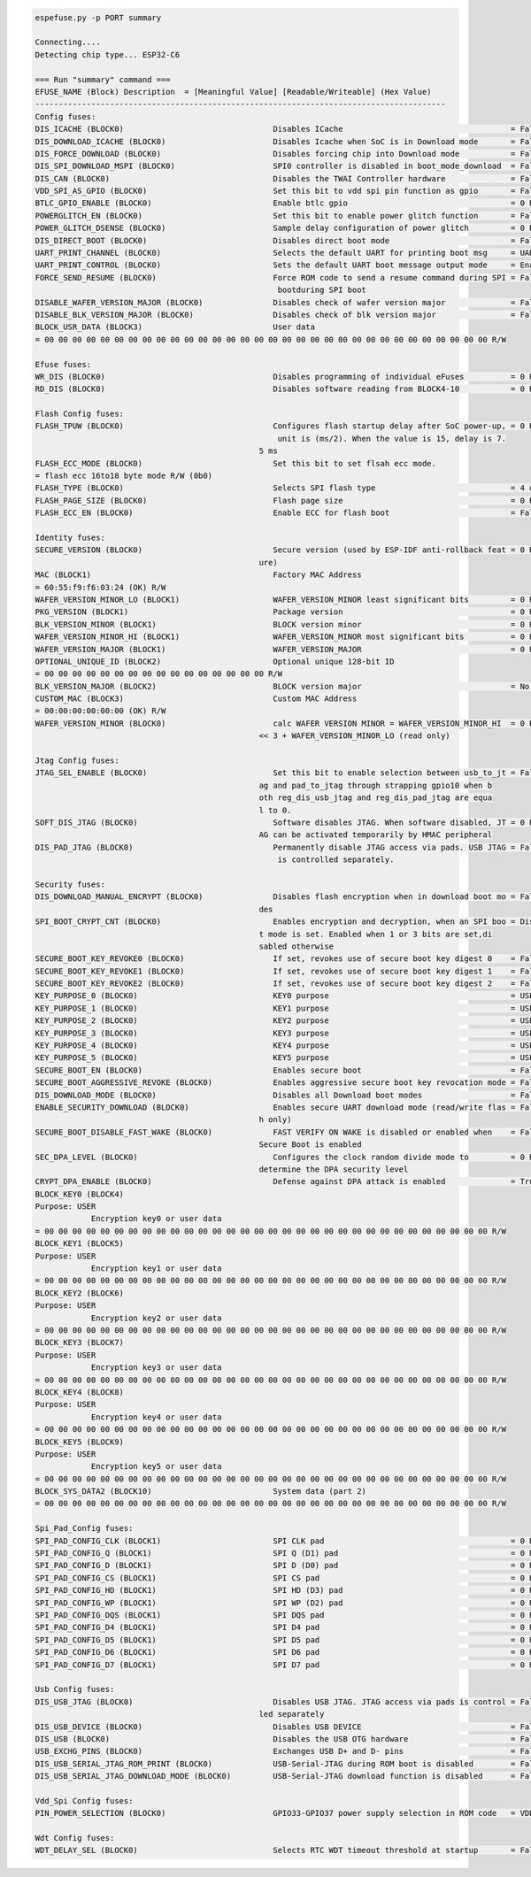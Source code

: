 .. code-block:: none

    espefuse.py -p PORT summary

    Connecting....
    Detecting chip type... ESP32-C6

    === Run "summary" command ===
    EFUSE_NAME (Block) Description  = [Meaningful Value] [Readable/Writeable] (Hex Value)
    ----------------------------------------------------------------------------------------
    Config fuses:
    DIS_ICACHE (BLOCK0)                                Disables ICache                                    = False R/W (0b0)
    DIS_DOWNLOAD_ICACHE (BLOCK0)                       Disables Icache when SoC is in Download mode       = False R/W (0b0)
    DIS_FORCE_DOWNLOAD (BLOCK0)                        Disables forcing chip into Download mode           = False R/W (0b0)
    DIS_SPI_DOWNLOAD_MSPI (BLOCK0)                     SPI0 controller is disabled in boot_mode_download  = False R/W (0b0)
    DIS_CAN (BLOCK0)                                   Disables the TWAI Controller hardware              = False R/W (0b0)
    VDD_SPI_AS_GPIO (BLOCK0)                           Set this bit to vdd spi pin function as gpio       = False R/W (0b0)
    BTLC_GPIO_ENABLE (BLOCK0)                          Enable btlc gpio                                   = 0 R/W (0b00)
    POWERGLITCH_EN (BLOCK0)                            Set this bit to enable power glitch function       = False R/W (0b0)
    POWER_GLITCH_DSENSE (BLOCK0)                       Sample delay configuration of power glitch         = 0 R/W (0b00)
    DIS_DIRECT_BOOT (BLOCK0)                           Disables direct boot mode                          = False R/W (0b0)
    UART_PRINT_CHANNEL (BLOCK0)                        Selects the default UART for printing boot msg     = UART0 R/W (0b0)
    UART_PRINT_CONTROL (BLOCK0)                        Sets the default UART boot message output mode     = Enabled R/W (0b00)
    FORCE_SEND_RESUME (BLOCK0)                         Force ROM code to send a resume command during SPI = False R/W (0b0)
                                                        bootduring SPI boot                              
    DISABLE_WAFER_VERSION_MAJOR (BLOCK0)               Disables check of wafer version major              = False R/W (0b0)
    DISABLE_BLK_VERSION_MAJOR (BLOCK0)                 Disables check of blk version major                = False R/W (0b0)
    BLOCK_USR_DATA (BLOCK3)                            User data                                         
    = 00 00 00 00 00 00 00 00 00 00 00 00 00 00 00 00 00 00 00 00 00 00 00 00 00 00 00 00 00 00 00 00 R/W 

    Efuse fuses:
    WR_DIS (BLOCK0)                                    Disables programming of individual eFuses          = 0 R/W (0x00000000)
    RD_DIS (BLOCK0)                                    Disables software reading from BLOCK4-10           = 0 R/W (0b0000000)

    Flash Config fuses:
    FLASH_TPUW (BLOCK0)                                Configures flash startup delay after SoC power-up, = 0 R/W (0x0)
                                                        unit is (ms/2). When the value is 15, delay is 7.
                                                    5 ms                                              
    FLASH_ECC_MODE (BLOCK0)                            Set this bit to set flsah ecc mode.               
    = flash ecc 16to18 byte mode R/W (0b0)
    FLASH_TYPE (BLOCK0)                                Selects SPI flash type                             = 4 data lines R/W (0b0)
    FLASH_PAGE_SIZE (BLOCK0)                           Flash page size                                    = 0 R/W (0b00)
    FLASH_ECC_EN (BLOCK0)                              Enable ECC for flash boot                          = False R/W (0b0)

    Identity fuses:
    SECURE_VERSION (BLOCK0)                            Secure version (used by ESP-IDF anti-rollback feat = 0 R/W (0x0000)
                                                    ure)                                              
    MAC (BLOCK1)                                       Factory MAC Address                               
    = 60:55:f9:f6:03:24 (OK) R/W 
    WAFER_VERSION_MINOR_LO (BLOCK1)                    WAFER_VERSION_MINOR least significant bits         = 0 R/W (0b000)
    PKG_VERSION (BLOCK1)                               Package version                                    = 0 R/W (0b000)
    BLK_VERSION_MINOR (BLOCK1)                         BLOCK version minor                                = 0 R/W (0b000)
    WAFER_VERSION_MINOR_HI (BLOCK1)                    WAFER_VERSION_MINOR most significant bits          = 0 R/W (0b0)
    WAFER_VERSION_MAJOR (BLOCK1)                       WAFER_VERSION_MAJOR                                = 0 R/W (0b00)
    OPTIONAL_UNIQUE_ID (BLOCK2)                        Optional unique 128-bit ID                        
    = 00 00 00 00 00 00 00 00 00 00 00 00 00 00 00 00 R/W 
    BLK_VERSION_MAJOR (BLOCK2)                         BLOCK version major                                = No calibration R/W (0b00)
    CUSTOM_MAC (BLOCK3)                                Custom MAC Address                                
    = 00:00:00:00:00:00 (OK) R/W 
    WAFER_VERSION_MINOR (BLOCK0)                       calc WAFER VERSION MINOR = WAFER_VERSION_MINOR_HI  = 0 R/W (0x0)
                                                    << 3 + WAFER_VERSION_MINOR_LO (read only)         

    Jtag Config fuses:
    JTAG_SEL_ENABLE (BLOCK0)                           Set this bit to enable selection between usb_to_jt = False R/W (0b0)
                                                    ag and pad_to_jtag through strapping gpio10 when b
                                                    oth reg_dis_usb_jtag and reg_dis_pad_jtag are equa
                                                    l to 0.                                           
    SOFT_DIS_JTAG (BLOCK0)                             Software disables JTAG. When software disabled, JT = 0 R/W (0b000)
                                                    AG can be activated temporarily by HMAC peripheral
    DIS_PAD_JTAG (BLOCK0)                              Permanently disable JTAG access via pads. USB JTAG = False R/W (0b0)
                                                        is controlled separately.                        

    Security fuses:
    DIS_DOWNLOAD_MANUAL_ENCRYPT (BLOCK0)               Disables flash encryption when in download boot mo = False R/W (0b0)
                                                    des                                               
    SPI_BOOT_CRYPT_CNT (BLOCK0)                        Enables encryption and decryption, when an SPI boo = Disable R/W (0b000)
                                                    t mode is set. Enabled when 1 or 3 bits are set,di
                                                    sabled otherwise                                  
    SECURE_BOOT_KEY_REVOKE0 (BLOCK0)                   If set, revokes use of secure boot key digest 0    = False R/W (0b0)
    SECURE_BOOT_KEY_REVOKE1 (BLOCK0)                   If set, revokes use of secure boot key digest 1    = False R/W (0b0)
    SECURE_BOOT_KEY_REVOKE2 (BLOCK0)                   If set, revokes use of secure boot key digest 2    = False R/W (0b0)
    KEY_PURPOSE_0 (BLOCK0)                             KEY0 purpose                                       = USER R/W (0x0)
    KEY_PURPOSE_1 (BLOCK0)                             KEY1 purpose                                       = USER R/W (0x0)
    KEY_PURPOSE_2 (BLOCK0)                             KEY2 purpose                                       = USER R/W (0x0)
    KEY_PURPOSE_3 (BLOCK0)                             KEY3 purpose                                       = USER R/W (0x0)
    KEY_PURPOSE_4 (BLOCK0)                             KEY4 purpose                                       = USER R/W (0x0)
    KEY_PURPOSE_5 (BLOCK0)                             KEY5 purpose                                       = USER R/W (0x0)
    SECURE_BOOT_EN (BLOCK0)                            Enables secure boot                                = False R/W (0b0)
    SECURE_BOOT_AGGRESSIVE_REVOKE (BLOCK0)             Enables aggressive secure boot key revocation mode = False R/W (0b0)
    DIS_DOWNLOAD_MODE (BLOCK0)                         Disables all Download boot modes                   = False R/W (0b0)
    ENABLE_SECURITY_DOWNLOAD (BLOCK0)                  Enables secure UART download mode (read/write flas = False R/W (0b0)
                                                    h only)       
    SECURE_BOOT_DISABLE_FAST_WAKE (BLOCK0)             FAST VERIFY ON WAKE is disabled or enabled when    = False R/W (0b0)
                                                    Secure Boot is enabled       
    SEC_DPA_LEVEL (BLOCK0)                             Configures the clock random divide mode to         = 0 R/W (0b00)
                                                    determine the DPA security level
    CRYPT_DPA_ENABLE (BLOCK0)                          Defense against DPA attack is enabled              = True R/W (0b1)
    BLOCK_KEY0 (BLOCK4)
    Purpose: USER
                Encryption key0 or user data                      
    = 00 00 00 00 00 00 00 00 00 00 00 00 00 00 00 00 00 00 00 00 00 00 00 00 00 00 00 00 00 00 00 00 R/W 
    BLOCK_KEY1 (BLOCK5)
    Purpose: USER
                Encryption key1 or user data                      
    = 00 00 00 00 00 00 00 00 00 00 00 00 00 00 00 00 00 00 00 00 00 00 00 00 00 00 00 00 00 00 00 00 R/W 
    BLOCK_KEY2 (BLOCK6)
    Purpose: USER
                Encryption key2 or user data                      
    = 00 00 00 00 00 00 00 00 00 00 00 00 00 00 00 00 00 00 00 00 00 00 00 00 00 00 00 00 00 00 00 00 R/W 
    BLOCK_KEY3 (BLOCK7)
    Purpose: USER
                Encryption key3 or user data                      
    = 00 00 00 00 00 00 00 00 00 00 00 00 00 00 00 00 00 00 00 00 00 00 00 00 00 00 00 00 00 00 00 00 R/W 
    BLOCK_KEY4 (BLOCK8)
    Purpose: USER
                Encryption key4 or user data                      
    = 00 00 00 00 00 00 00 00 00 00 00 00 00 00 00 00 00 00 00 00 00 00 00 00 00 00 00 00 00 00 00 00 R/W 
    BLOCK_KEY5 (BLOCK9)
    Purpose: USER
                Encryption key5 or user data                      
    = 00 00 00 00 00 00 00 00 00 00 00 00 00 00 00 00 00 00 00 00 00 00 00 00 00 00 00 00 00 00 00 00 R/W 
    BLOCK_SYS_DATA2 (BLOCK10)                          System data (part 2)                              
    = 00 00 00 00 00 00 00 00 00 00 00 00 00 00 00 00 00 00 00 00 00 00 00 00 00 00 00 00 00 00 00 00 R/W 

    Spi_Pad_Config fuses:
    SPI_PAD_CONFIG_CLK (BLOCK1)                        SPI CLK pad                                        = 0 R/W (0b000000)
    SPI_PAD_CONFIG_Q (BLOCK1)                          SPI Q (D1) pad                                     = 0 R/W (0b000000)
    SPI_PAD_CONFIG_D (BLOCK1)                          SPI D (D0) pad                                     = 0 R/W (0b000000)
    SPI_PAD_CONFIG_CS (BLOCK1)                         SPI CS pad                                         = 0 R/W (0b000000)
    SPI_PAD_CONFIG_HD (BLOCK1)                         SPI HD (D3) pad                                    = 0 R/W (0b000000)
    SPI_PAD_CONFIG_WP (BLOCK1)                         SPI WP (D2) pad                                    = 0 R/W (0b000000)
    SPI_PAD_CONFIG_DQS (BLOCK1)                        SPI DQS pad                                        = 0 R/W (0b000000)
    SPI_PAD_CONFIG_D4 (BLOCK1)                         SPI D4 pad                                         = 0 R/W (0b000000)
    SPI_PAD_CONFIG_D5 (BLOCK1)                         SPI D5 pad                                         = 0 R/W (0b000000)
    SPI_PAD_CONFIG_D6 (BLOCK1)                         SPI D6 pad                                         = 0 R/W (0b000000)
    SPI_PAD_CONFIG_D7 (BLOCK1)                         SPI D7 pad                                         = 0 R/W (0b000000)

    Usb Config fuses:
    DIS_USB_JTAG (BLOCK0)                              Disables USB JTAG. JTAG access via pads is control = False R/W (0b0)
                                                    led separately                                    
    DIS_USB_DEVICE (BLOCK0)                            Disables USB DEVICE                                = False R/W (0b0)
    DIS_USB (BLOCK0)                                   Disables the USB OTG hardware                      = False R/W (0b0)
    USB_EXCHG_PINS (BLOCK0)                            Exchanges USB D+ and D- pins                       = False R/W (0b0)
    DIS_USB_SERIAL_JTAG_ROM_PRINT (BLOCK0)             USB-Serial-JTAG during ROM boot is disabled        = False R/W (0b0)
    DIS_USB_SERIAL_JTAG_DOWNLOAD_MODE (BLOCK0)         USB-Serial-JTAG download function is disabled      = False R/W (0b0)

    Vdd_Spi Config fuses:
    PIN_POWER_SELECTION (BLOCK0)                       GPIO33-GPIO37 power supply selection in ROM code   = VDD3P3_CPU R/W (0b0)

    Wdt Config fuses:
    WDT_DELAY_SEL (BLOCK0)                             Selects RTC WDT timeout threshold at startup       = False R/W (0b0)
